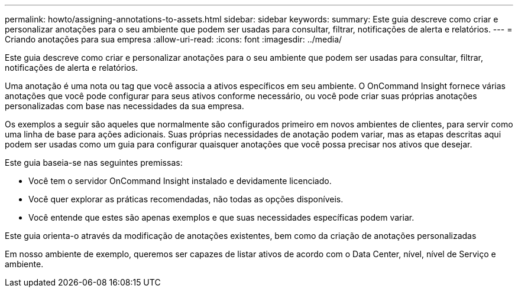 ---
permalink: howto/assigning-annotations-to-assets.html 
sidebar: sidebar 
keywords:  
summary: Este guia descreve como criar e personalizar anotações para o seu ambiente que podem ser usadas para consultar, filtrar, notificações de alerta e relatórios. 
---
= Criando anotações para sua empresa
:allow-uri-read: 
:icons: font
:imagesdir: ../media/


[role="lead"]
Este guia descreve como criar e personalizar anotações para o seu ambiente que podem ser usadas para consultar, filtrar, notificações de alerta e relatórios.

Uma anotação é uma nota ou tag que você associa a ativos específicos em seu ambiente. O OnCommand Insight fornece várias anotações que você pode configurar para seus ativos conforme necessário, ou você pode criar suas próprias anotações personalizadas com base nas necessidades da sua empresa.

Os exemplos a seguir são aqueles que normalmente são configurados primeiro em novos ambientes de clientes, para servir como uma linha de base para ações adicionais. Suas próprias necessidades de anotação podem variar, mas as etapas descritas aqui podem ser usadas como um guia para configurar quaisquer anotações que você possa precisar nos ativos que desejar.

Este guia baseia-se nas seguintes premissas:

* Você tem o servidor OnCommand Insight instalado e devidamente licenciado.
* Você quer explorar as práticas recomendadas, não todas as opções disponíveis.
* Você entende que estes são apenas exemplos e que suas necessidades específicas podem variar.


Este guia orienta-o através da modificação de anotações existentes, bem como da criação de anotações personalizadas

Em nosso ambiente de exemplo, queremos ser capazes de listar ativos de acordo com o Data Center, nível, nível de Serviço e ambiente.
